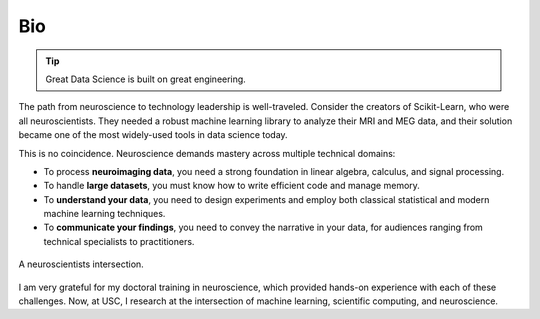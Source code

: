 Bio
===

.. tip::

    Great Data Science is built on great engineering.

The path from neuroscience to technology leadership is well-traveled. Consider the
creators of Scikit-Learn, who were all neuroscientists. They needed a robust machine
learning library to analyze their MRI and MEG data, and their solution became one of the
most widely-used tools in data science today.

This is no coincidence. Neuroscience demands mastery across multiple technical domains:

- To process **neuroimaging data**, you need a strong foundation in linear algebra, calculus, and signal processing.
- To handle **large datasets**, you must know how to write efficient code and manage memory.
- To **understand your data**, you need to design experiments and employ both classical statistical and modern machine learning techniques.
- To **communicate your findings**, you need to convey the narrative in your data, for audiences ranging from technical specialists to practitioners.

.. figure:: https://school.brainhackmtl.org/img/carousel/fig_data_science.png
    :alt: An image of a 3-way ven diagram with the words Neuroscience, Statistical Modeling, and Computer science in each circle.
    :align: center
    :width: 50%
    
    A neuroscientists intersection.

I am very grateful for my doctoral training in neuroscience, which provided hands-on
experience with each of these challenges. Now, at USC, I research at the intersection of
machine learning, scientific computing, and neuroscience.